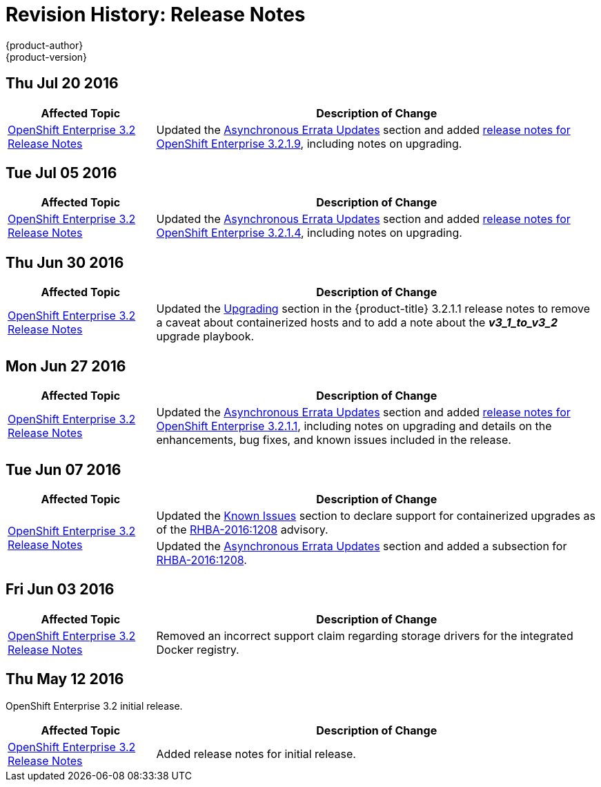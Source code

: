 [[release-notes-revhistory-release-notes]]
= Revision History: Release Notes
{product-author}
{product-version}
:data-uri:
:icons:
:experimental:

// do-release: revhist-tables
== Thu Jul 20 2016

// tag::release_notes_thu_jul_20_2016[]
[cols="1,3",options="header"]
|===

|Affected Topic |Description of Change
//Thu Jul 20 2016
|xref:../release_notes/ose_3_2_release_notes.adoc#release-notes-ose-3-2-release-notes[OpenShift Enterprise 3.2 Release Notes]
|Updated the
xref:../release_notes/ose_3_2_release_notes.adoc#ose-32-asynchronous-errata-updates[Asynchronous
Errata Updates] section and added
xref:../release_notes/ose_3_2_release_notes.adoc#ose-3-2-1-9[release notes for
OpenShift Enterprise 3.2.1.9], including notes on upgrading.

|===

// end::release_notes_thu_jul_20_2016[]

== Tue Jul 05 2016

// tag::release_notes_tue_jul_05_2016[]
[cols="1,3",options="header"]
|===

|Affected Topic |Description of Change
//Tue Jul 05 2016
|xref:../release_notes/ose_3_2_release_notes.adoc#release-notes-ose-3-2-release-notes[OpenShift Enterprise 3.2 Release Notes]
|Updated the
xref:../release_notes/ose_3_2_release_notes.adoc#ose-32-asynchronous-errata-updates[Asynchronous
Errata Updates] section and added
xref:../release_notes/ose_3_2_release_notes.adoc#ose-3-2-1-4[release notes for
OpenShift Enterprise 3.2.1.4], including notes on upgrading.

|===

// end::release_notes_tue_jul_05_2016[]

== Thu Jun 30 2016

// tag::release_notes_thu_jun_30_2016[]
[cols="1,3",options="header"]
|===

|Affected Topic |Description of Change
//Thu Jun 30 2016
|xref:../release_notes/ose_3_2_release_notes.adoc#release-notes-ose-3-2-release-notes[OpenShift Enterprise 3.2 Release Notes]
|Updated the
xref:../release_notes/ose_3_2_release_notes.adoc#ose-3-2-1-1-upgrading[Upgrading]
section in the {product-title} 3.2.1.1 release notes to remove a caveat about
containerized hosts and to add a note about the *_v3_1_to_v3_2_* upgrade
playbook.

|===

// end::release_notes_thu_jun_30_2016[]

== Mon Jun 27 2016

// tag::release_notes_mon_jun_27_2016[]
[cols="1,3",options="header"]
|===

|Affected Topic |Description of Change
//Mon Jun 27 2016
|xref:../release_notes/ose_3_2_release_notes.adoc#release-notes-ose-3-2-release-notes[OpenShift Enterprise 3.2 Release Notes]
|Updated the
xref:../release_notes/ose_3_2_release_notes.adoc#ose-32-asynchronous-errata-updates[Asynchronous
Errata Updates] section and added
xref:../release_notes/ose_3_2_release_notes.adoc#ose-3-2-1-1[release notes for
OpenShift Enterprise 3.2.1.1], including notes on upgrading and details on the
enhancements, bug fixes, and known issues included in the release.

|===

// end::release_notes_mon_jun_27_2016[]

== Tue Jun 07 2016

// tag::release_notes_tue_jun_07_2016[]
[cols="1,3",options="header"]
|===

|Affected Topic |Description of Change
//Tue Jun 07 2016
.2+|xref:../release_notes/ose_3_2_release_notes.adoc#release-notes-ose-3-2-release-notes[OpenShift Enterprise 3.2 Release Notes]
|Updated the
xref:../release_notes/ose_3_2_release_notes.adoc#ose-32-known-issues[Known
Issues] section to declare support for containerized upgrades as of the
xref:../release_notes/ose_3_2_release_notes.adoc#ose-32-relnotes-rhba-2016-1208[RHBA-2016:1208]
advisory.
|Updated the
xref:../release_notes/ose_3_2_release_notes.adoc#ose-32-asynchronous-errata-updates[Asynchronous
Errata Updates] section and added a subsection for xref:../release_notes/ose_3_2_release_notes.adoc#ose-32-relnotes-rhba-2016-1208[RHBA-2016:1208].

|===

// end::release_notes_tue_jun_07_2016[]

== Fri Jun 03 2016

// tag::release_notes_fri_jun_03_2016[]
[cols="1,3",options="header"]
|===

|Affected Topic |Description of Change
//Fri Jun 03 2016
|xref:../release_notes/ose_3_2_release_notes.adoc#release-notes-ose-3-2-release-notes[OpenShift Enterprise 3.2 Release Notes]
|Removed an incorrect support claim regarding storage drivers for the integrated
Docker registry.

|===

// end::release_notes_fri_jun_03_2016[]

== Thu May 12 2016

OpenShift Enterprise 3.2 initial release.

// tag::release_notes_thu_may_12_2016[]
[cols="1,3",options="header"]
|===

|Affected Topic |Description of Change
//Thu May 12 2016
|xref:../release_notes/ose_3_2_release_notes.adoc#release-notes-ose-3-2-release-notes[OpenShift Enterprise 3.2 Release Notes]
|Added release notes for initial release.

|===

// end::release_notes_thu_may_12_2016[]

